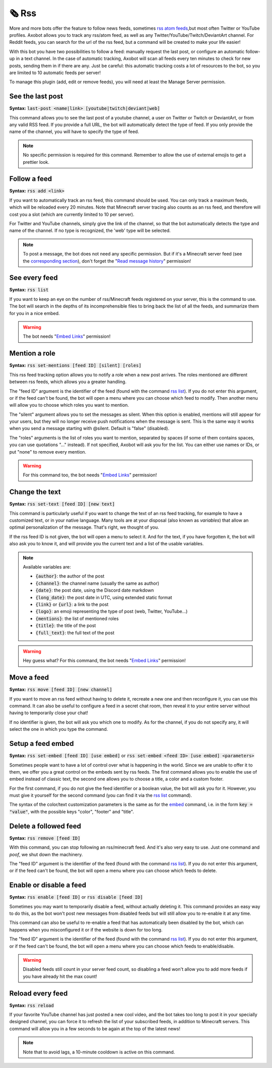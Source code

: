 ======
🗞️ Rss
======

More and more bots offer the feature to follow news feeds, sometimes `rss atom feeds <https://en.wikipedia.org/wiki/RSS>`__,but most often Twitter or YouTube profiles. Axobot allows you to track any rss/atom feed, as well as any Twitter/YouTube/Twitch/DeviantArt channel. For Reddit feeds, you can search for the url of the rss feed, but a command will be created to make your life easier!

With this bot you have two possibilities to follow a feed: manually request the last post, or configure an automatic follow-up in a text channel. In the case of automatic tracking, Axobot will scan all feeds every ten minutes to check for new posts, sending them in if there are any. Just be careful: this automatic tracking costs a lot of resources to the bot, so you are limited to 10 automatic feeds per server!

To manage this plugin (add, edit or remove feeds), you will need at least the Manage Server permission.

-----------------
See the last post
-----------------

**Syntax:** :code:`last-post <name|link> [youtube|twitch|deviant|web]`

This command allows you to see the last post of a youtube channel, a user on Twitter or Twitch or DeviantArt, or from any valid RSS feed. If you provide a full URL, the bot will automatically detect the type of feed. If you only provide the name of the channel, you will have to specify the type of feed.

.. note:: No specific permission is required for this command. Remember to allow the use of external emojis to get a prettier look.


-------------
Follow a feed
-------------

**Syntax:** :code:`rss add <link>`

If you want to automatically track an rss feed, this command should be used. You can only track a maximum feeds, which will be reloaded every 20 minutes. Note that Minecraft server tracing also counts as an rss feed, and therefore will cost you a slot (which are currently limited to 10 per server).

For Twitter and YouTube channels, simply give the link of the channel, so that the bot automatically detects the type and name of the channel. If no type is recognized, the 'web' type will be selected.

.. note:: To post a message, the bot does not need any specific permission. But if it's a Minecraft server feed (see the `corresponding section <minecraft.html>`__), don't forget the "`Read message history <perms.html#read-message-history>`__" permission!


--------------
See every feed
--------------

**Syntax:** :code:`rss list`

If you want to keep an eye on the number of rss/Minecraft feeds registered on your server, this is the command to use. The bot will search in the depths of its incomprehensible files to bring back the list of all the feeds, and summarize them for you in a nice embed.

.. warning:: The bot needs "`Embed Links <perms.html#embed-links>`__" permission!


--------------
Mention a role
--------------

**Syntax:** :code:`rss set-mentions [feed ID] [silent] [roles]`

This rss feed tracking option allows you to notify a role when a new post arrives. The roles mentioned are different between rss feeds, which allows you a greater handling.

The "feed ID" argument is the identifier of the feed (found with the command `rss list <#see-every-feed>`__). If you do not enter this argument, or if the feed can't be found, the bot will open a menu where you can choose which feed to modify. Then another menu will allow you to choose which roles you want to mention.

The "silent" argument allows you to set the messages as silent. When this option is enabled, mentions will still appear for your users, but they will no longer receive push notifications when the message is sent. This is the same way it works when you send a message starting with @silent. Default is "false" (disabled).

The "roles" arguments is the list of roles you want to mention, separated by spaces (if some of them contains spaces, you can use quotations "..." instead). If not specified, Axobot will ask you for the list. You can either use names or IDs, or put "none" to remove every mention.

.. warning:: For this command too, the bot needs "`Embed Links <perms.html#embed-links>`__" permission!


---------------
Change the text
---------------

**Syntax:** :code:`rss set-text [feed ID] [new text]`

This command is particularly useful if you want to change the text of an rss feed tracking, for example to have a customized text, or in your native language. Many tools are at your disposal (also known as *variables*) that allow an optimal personalization of the message. That's right, we thought of you.

If the rss feed ID is not given, the bot will open a menu to select it. And for the text, if you have forgotten it, the bot will also ask you to know it, and will provide you the current text and a list of the usable variables.

.. note:: Available variables are:

    - :code:`{author}`: the author of the post
    - :code:`{channel}`: the channel name (usually the same as author)
    - :code:`{date}`: the post date, using the Discord date markdown
    - :code:`{long_date}`: the post date in UTC, using extended static format
    - :code:`{link}` or :code:`{url}`: a link to the post
    - :code:`{logo}`: an emoji representing the type of post (web, Twitter, YouTube...)
    - :code:`{mentions}`: the list of mentioned roles
    - :code:`{title}`: the title of the post
    - :code:`{full_text}`: the full text of the post

.. warning:: Hey guess what? For this command, the bot needs "`Embed Links <perms.html#embed-links>`__" permission!


-----------
Move a feed
-----------

**Syntax:** :code:`rss move [feed ID] [new channel]`

If you want to move an rss feed without having to delete it, recreate a new one and then reconfigure it, you can use this command. It can also be useful to configure a feed in a secret chat room, then reveal it to your entire server without having to temporarily close your chat!

If no identifier is given, the bot will ask you which one to modify.  As for the channel, if you do not specify any, it will select the one in which you type the command.


------------------
Setup a feed embed
------------------

**Syntax:** :code:`rss set-embed [feed ID] [use embed]` or :code:`rss set-embed <feed ID> [use embed] <parameters>`

Sometimes people want to have a lot of control over what is happening in the world. Since we are unable to offer it to them, we offer you a great control on the embeds sent by rss feeds. The first command allows you to enable the use of embed instead of classic text, the second one allows you to choose a title, a color and a custom footer.

For the first command, if you do not give the feed identifier or a boolean value, the bot will ask you for it. However, you must give it yourself for the second command (you can find it via the `rss list <#see-every-feed>`__ command).

The syntax of the color/text customization parameters is the same as for the `embed <miscellaneous.html#embed>`__ command, i.e. in the form :code:`key = "value"`, with the possible keys "color", "footer" and "title".


----------------------
Delete a followed feed
----------------------

**Syntax:** :code:`rss remove [feed ID]`

With this command, you can stop following an rss/minecraft feed. And it's also very easy to use. Just one command and *poof*, we shut down the machinery.

The "feed ID" argument is the identifier of the feed (found with the command `rss list <#see-every-feed>`__). If you do not enter this argument, or if the feed can't be found, the bot will open a menu where you can choose which feeds to delete.


------------------------
Enable or disable a feed
------------------------

**Syntax:** :code:`rss enable [feed ID]` or :code:`rss disable [feed ID]`

Sometimes you may want to temporarily disable a feed, without actually deleting it. This command provides an easy way to do this, as the bot won't post new messages from disabled feeds but will still allow you to re-enable it at any time.

This command can also be useful to re-enable a feed that has automatically been disabled by the bot, which can happens when you misconfigured it or if the website is down for too long.

The "feed ID" argument is the identifier of the feed (found with the command `rss list <#see-every-feed>`__). If you do not enter this argument, or if the feed can't be found, the bot will open a menu where you can choose which feeds to enable/disable.

.. warning:: Disabled feeds still count in your server feed count, so disabling a feed won't allow you to add more feeds if you have already hit the max count!


-----------------
Reload every feed
-----------------

**Syntax:** :code:`rss reload`

If your favorite YouTube channel has just posted a new cool video, and the bot takes too long to post it in your specially designed channel, you can force it to refresh the list of your subscribed feeds, in addition to Minecraft servers. This command will allow you in a few seconds to be again at the top of the latest news!

.. note:: Note that to avoid lags, a 10-minute cooldown is active on this command.
